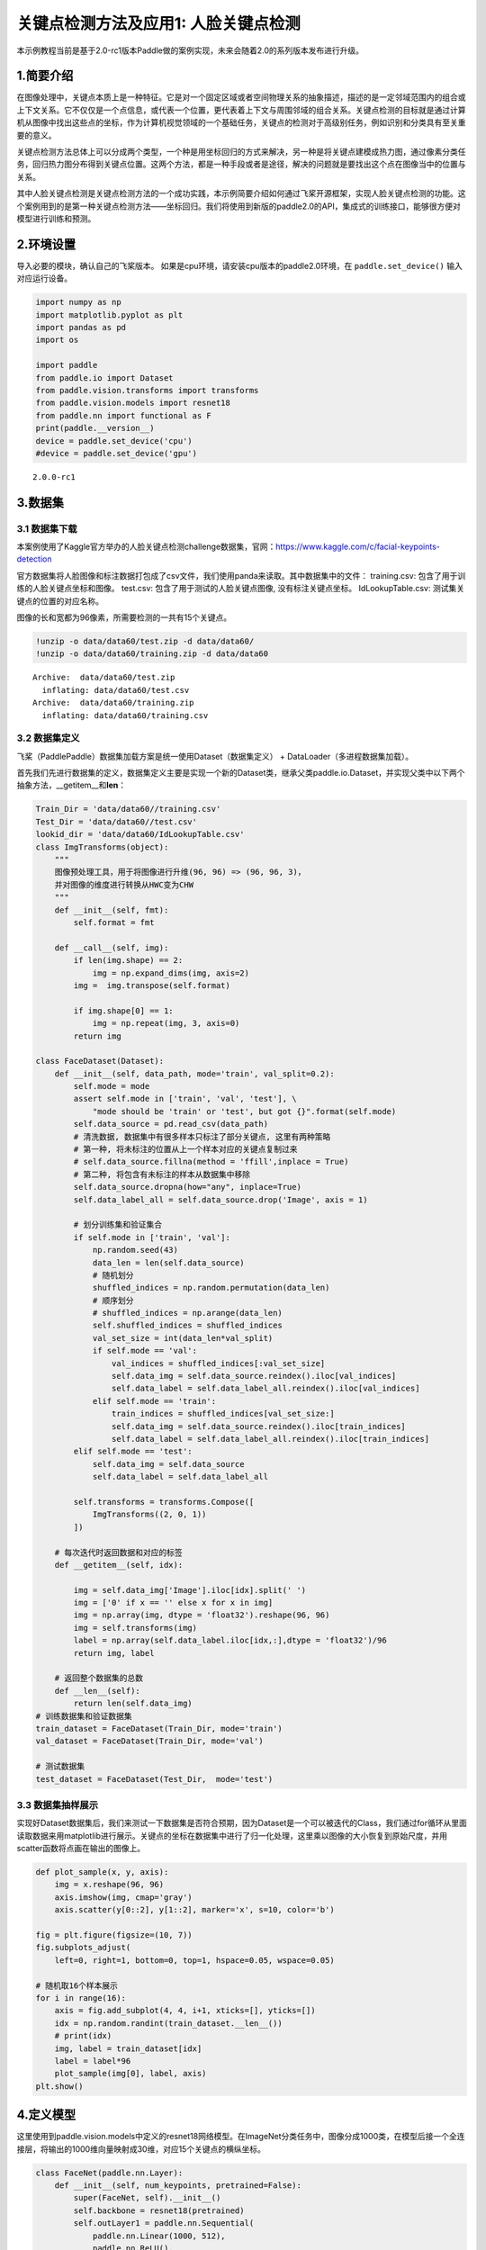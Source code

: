 关键点检测方法及应用1: 人脸关键点检测
=====================================

本示例教程当前是基于2.0-rc1版本Paddle做的案例实现，未来会随着2.0的系列版本发布进行升级。

1.简要介绍
----------

在图像处理中，关键点本质上是一种特征。它是对一个固定区域或者空间物理关系的抽象描述，描述的是一定邻域范围内的组合或上下文关系。它不仅仅是一个点信息，或代表一个位置，更代表着上下文与周围邻域的组合关系。关键点检测的目标就是通过计算机从图像中找出这些点的坐标，作为计算机视觉领域的一个基础任务，关键点的检测对于高级别任务，例如识别和分类具有至关重要的意义。

关键点检测方法总体上可以分成两个类型，一个种是用坐标回归的方式来解决，另一种是将关键点建模成热力图，通过像素分类任务，回归热力图分布得到关键点位置。这两个方法，都是一种手段或者是途径，解决的问题就是要找出这个点在图像当中的位置与关系。

其中人脸关键点检测是关键点检测方法的一个成功实践，本示例简要介绍如何通过飞桨开源框架，实现人脸关键点检测的功能。这个案例用到的是第一种关键点检测方法——坐标回归。我们将使用到新版的paddle2.0的API，集成式的训练接口，能够很方便对模型进行训练和预测。

2.环境设置
----------

导入必要的模块，确认自己的飞桨版本。
如果是cpu环境，请安装cpu版本的paddle2.0环境，在 ``paddle.set_device()``
输入对应运行设备。

.. code:: ipython3

    import numpy as np
    import matplotlib.pyplot as plt
    import pandas as pd
    import os
    
    import paddle
    from paddle.io import Dataset
    from paddle.vision.transforms import transforms
    from paddle.vision.models import resnet18
    from paddle.nn import functional as F
    print(paddle.__version__)
    device = paddle.set_device('cpu') 
    #device = paddle.set_device('gpu') 


.. parsed-literal::

    2.0.0-rc1


3.数据集
--------

3.1 数据集下载
~~~~~~~~~~~~~~

本案例使用了Kaggle官方举办的人脸关键点检测challenge数据集，官网：\ https://www.kaggle.com/c/facial-keypoints-detection

官方数据集将人脸图像和标注数据打包成了csv文件，我们使用panda来读取。其中数据集中的文件：
training.csv: 包含了用于训练的人脸关键点坐标和图像。 test.csv:
包含了用于测试的人脸关键点图像, 没有标注关键点坐标。 IdLookupTable.csv:
测试集关键点的位置的对应名称。

图像的长和宽都为96像素，所需要检测的一共有15个关键点。

.. code:: ipython3

    !unzip -o data/data60/test.zip -d data/data60/
    !unzip -o data/data60/training.zip -d data/data60


.. parsed-literal::

    Archive:  data/data60/test.zip
      inflating: data/data60/test.csv    
    Archive:  data/data60/training.zip
      inflating: data/data60/training.csv  


3.2 数据集定义
~~~~~~~~~~~~~~

飞桨（PaddlePaddle）数据集加载方案是统一使用Dataset（数据集定义） +
DataLoader（多进程数据集加载）。

首先我们先进行数据集的定义，数据集定义主要是实现一个新的Dataset类，继承父类paddle.io.Dataset，并实现父类中以下两个抽象方法，__getitem__和\ **len**\ ：

.. code:: ipython3

    Train_Dir = 'data/data60//training.csv'
    Test_Dir = 'data/data60//test.csv'
    lookid_dir = 'data/data60/IdLookupTable.csv'
    class ImgTransforms(object):
        """
        图像预处理工具，用于将图像进行升维(96, 96) => (96, 96, 3)，
        并对图像的维度进行转换从HWC变为CHW
        """
        def __init__(self, fmt):
            self.format = fmt
    
        def __call__(self, img):
            if len(img.shape) == 2:
                img = np.expand_dims(img, axis=2)
            img =  img.transpose(self.format)
    
            if img.shape[0] == 1:
                img = np.repeat(img, 3, axis=0)
            return img
    
    class FaceDataset(Dataset):
        def __init__(self, data_path, mode='train', val_split=0.2):
            self.mode = mode
            assert self.mode in ['train', 'val', 'test'], \
                "mode should be 'train' or 'test', but got {}".format(self.mode)
            self.data_source = pd.read_csv(data_path)
            # 清洗数据, 数据集中有很多样本只标注了部分关键点, 这里有两种策略
            # 第一种, 将未标注的位置从上一个样本对应的关键点复制过来
            # self.data_source.fillna(method = 'ffill',inplace = True)
            # 第二种, 将包含有未标注的样本从数据集中移除
            self.data_source.dropna(how="any", inplace=True)  
            self.data_label_all = self.data_source.drop('Image', axis = 1)
            
            # 划分训练集和验证集合
            if self.mode in ['train', 'val']:
                np.random.seed(43)
                data_len = len(self.data_source)
                # 随机划分
                shuffled_indices = np.random.permutation(data_len)
                # 顺序划分
                # shuffled_indices = np.arange(data_len)
                self.shuffled_indices = shuffled_indices
                val_set_size = int(data_len*val_split)
                if self.mode == 'val':
                    val_indices = shuffled_indices[:val_set_size]
                    self.data_img = self.data_source.reindex().iloc[val_indices]
                    self.data_label = self.data_label_all.reindex().iloc[val_indices]
                elif self.mode == 'train':
                    train_indices = shuffled_indices[val_set_size:]
                    self.data_img = self.data_source.reindex().iloc[train_indices]
                    self.data_label = self.data_label_all.reindex().iloc[train_indices]
            elif self.mode == 'test':
                self.data_img = self.data_source
                self.data_label = self.data_label_all
    
            self.transforms = transforms.Compose([
                ImgTransforms((2, 0, 1))
            ])
    
        # 每次迭代时返回数据和对应的标签
        def __getitem__(self, idx):
    
            img = self.data_img['Image'].iloc[idx].split(' ')
            img = ['0' if x == '' else x for x in img]
            img = np.array(img, dtype = 'float32').reshape(96, 96)
            img = self.transforms(img)
            label = np.array(self.data_label.iloc[idx,:],dtype = 'float32')/96
            return img, label
    
        # 返回整个数据集的总数
        def __len__(self):
            return len(self.data_img)
    # 训练数据集和验证数据集
    train_dataset = FaceDataset(Train_Dir, mode='train')
    val_dataset = FaceDataset(Train_Dir, mode='val')
    
    # 测试数据集
    test_dataset = FaceDataset(Test_Dir,  mode='test')

3.3 数据集抽样展示
~~~~~~~~~~~~~~~~~~

实现好Dataset数据集后，我们来测试一下数据集是否符合预期，因为Dataset是一个可以被迭代的Class，我们通过for循环从里面读取数据来用matplotlib进行展示。关键点的坐标在数据集中进行了归一化处理，这里乘以图像的大小恢复到原始尺度，并用scatter函数将点画在输出的图像上。

.. code:: ipython3

    def plot_sample(x, y, axis):
        img = x.reshape(96, 96)
        axis.imshow(img, cmap='gray')
        axis.scatter(y[0::2], y[1::2], marker='x', s=10, color='b')
    
    fig = plt.figure(figsize=(10, 7))
    fig.subplots_adjust(
        left=0, right=1, bottom=0, top=1, hspace=0.05, wspace=0.05)
    
    # 随机取16个样本展示
    for i in range(16):
        axis = fig.add_subplot(4, 4, i+1, xticks=[], yticks=[])
        idx = np.random.randint(train_dataset.__len__())
        # print(idx)
        img, label = train_dataset[idx]
        label = label*96
        plot_sample(img[0], label, axis)
    plt.show()



.. image:: https://github.com/PaddlePaddle/FluidDoc/blob/develop/doc/paddle/tutorial/cv_case/landmark_detection/landmark_detection_files/landmark_detection_8_0.png?raw=true


4.定义模型
----------

这里使用到paddle.vision.models中定义的resnet18网络模型。在ImageNet分类任务中，图像分成1000类，在模型后接一个全连接层，将输出的1000维向量映射成30维，对应15个关键点的横纵坐标。

.. code:: ipython3

    class FaceNet(paddle.nn.Layer):
        def __init__(self, num_keypoints, pretrained=False):
            super(FaceNet, self).__init__()
            self.backbone = resnet18(pretrained)
            self.outLayer1 = paddle.nn.Sequential(
                paddle.nn.Linear(1000, 512),
                paddle.nn.ReLU(),
                paddle.nn.Dropout(0.1))
            self.outLayer2 = paddle.nn.Linear(512, num_keypoints*2)
        def forward(self, inputs):
            out = self.backbone(inputs)
            out = self.outLayer1(out)
            out = self.outLayer2(out)
            return out

4.1 模型可视化
~~~~~~~~~~~~~~

调用飞桨提供的summary接口对组建好的模型进行可视化，方便进行模型结构和参数信息的查看和确认。

.. code:: ipython3

    from paddle.static import InputSpec
    
    num_keypoints = 15
    model = paddle.Model(FaceNet(num_keypoints))
    model.summary((1,3, 96, 96))


.. parsed-literal::

    -------------------------------------------------------------------------------
       Layer (type)         Input Shape          Output Shape         Param #    
    ===============================================================================
         Conv2D-21        [[1, 3, 96, 96]]     [1, 64, 48, 48]         9,408     
      BatchNorm2D-21     [[1, 64, 48, 48]]     [1, 64, 48, 48]          256      
          ReLU-11        [[1, 64, 48, 48]]     [1, 64, 48, 48]           0       
        MaxPool2D-2      [[1, 64, 48, 48]]     [1, 64, 24, 24]           0       
         Conv2D-22       [[1, 64, 24, 24]]     [1, 64, 24, 24]        36,864     
      BatchNorm2D-22     [[1, 64, 24, 24]]     [1, 64, 24, 24]          256      
          ReLU-12        [[1, 64, 24, 24]]     [1, 64, 24, 24]           0       
         Conv2D-23       [[1, 64, 24, 24]]     [1, 64, 24, 24]        36,864     
      BatchNorm2D-23     [[1, 64, 24, 24]]     [1, 64, 24, 24]          256      
       BasicBlock-9      [[1, 64, 24, 24]]     [1, 64, 24, 24]           0       
         Conv2D-24       [[1, 64, 24, 24]]     [1, 64, 24, 24]        36,864     
      BatchNorm2D-24     [[1, 64, 24, 24]]     [1, 64, 24, 24]          256      
          ReLU-13        [[1, 64, 24, 24]]     [1, 64, 24, 24]           0       
         Conv2D-25       [[1, 64, 24, 24]]     [1, 64, 24, 24]        36,864     
      BatchNorm2D-25     [[1, 64, 24, 24]]     [1, 64, 24, 24]          256      
       BasicBlock-10     [[1, 64, 24, 24]]     [1, 64, 24, 24]           0       
         Conv2D-27       [[1, 64, 24, 24]]     [1, 128, 12, 12]       73,728     
      BatchNorm2D-27     [[1, 128, 12, 12]]    [1, 128, 12, 12]         512      
          ReLU-14        [[1, 128, 12, 12]]    [1, 128, 12, 12]          0       
         Conv2D-28       [[1, 128, 12, 12]]    [1, 128, 12, 12]       147,456    
      BatchNorm2D-28     [[1, 128, 12, 12]]    [1, 128, 12, 12]         512      
         Conv2D-26       [[1, 64, 24, 24]]     [1, 128, 12, 12]        8,192     
      BatchNorm2D-26     [[1, 128, 12, 12]]    [1, 128, 12, 12]         512      
       BasicBlock-11     [[1, 64, 24, 24]]     [1, 128, 12, 12]          0       
         Conv2D-29       [[1, 128, 12, 12]]    [1, 128, 12, 12]       147,456    
      BatchNorm2D-29     [[1, 128, 12, 12]]    [1, 128, 12, 12]         512      
          ReLU-15        [[1, 128, 12, 12]]    [1, 128, 12, 12]          0       
         Conv2D-30       [[1, 128, 12, 12]]    [1, 128, 12, 12]       147,456    
      BatchNorm2D-30     [[1, 128, 12, 12]]    [1, 128, 12, 12]         512      
       BasicBlock-12     [[1, 128, 12, 12]]    [1, 128, 12, 12]          0       
         Conv2D-32       [[1, 128, 12, 12]]     [1, 256, 6, 6]        294,912    
      BatchNorm2D-32      [[1, 256, 6, 6]]      [1, 256, 6, 6]         1,024     
          ReLU-16         [[1, 256, 6, 6]]      [1, 256, 6, 6]           0       
         Conv2D-33        [[1, 256, 6, 6]]      [1, 256, 6, 6]        589,824    
      BatchNorm2D-33      [[1, 256, 6, 6]]      [1, 256, 6, 6]         1,024     
         Conv2D-31       [[1, 128, 12, 12]]     [1, 256, 6, 6]        32,768     
      BatchNorm2D-31      [[1, 256, 6, 6]]      [1, 256, 6, 6]         1,024     
       BasicBlock-13     [[1, 128, 12, 12]]     [1, 256, 6, 6]           0       
         Conv2D-34        [[1, 256, 6, 6]]      [1, 256, 6, 6]        589,824    
      BatchNorm2D-34      [[1, 256, 6, 6]]      [1, 256, 6, 6]         1,024     
          ReLU-17         [[1, 256, 6, 6]]      [1, 256, 6, 6]           0       
         Conv2D-35        [[1, 256, 6, 6]]      [1, 256, 6, 6]        589,824    
      BatchNorm2D-35      [[1, 256, 6, 6]]      [1, 256, 6, 6]         1,024     
       BasicBlock-14      [[1, 256, 6, 6]]      [1, 256, 6, 6]           0       
         Conv2D-37        [[1, 256, 6, 6]]      [1, 512, 3, 3]       1,179,648   
      BatchNorm2D-37      [[1, 512, 3, 3]]      [1, 512, 3, 3]         2,048     
          ReLU-18         [[1, 512, 3, 3]]      [1, 512, 3, 3]           0       
         Conv2D-38        [[1, 512, 3, 3]]      [1, 512, 3, 3]       2,359,296   
      BatchNorm2D-38      [[1, 512, 3, 3]]      [1, 512, 3, 3]         2,048     
         Conv2D-36        [[1, 256, 6, 6]]      [1, 512, 3, 3]        131,072    
      BatchNorm2D-36      [[1, 512, 3, 3]]      [1, 512, 3, 3]         2,048     
       BasicBlock-15      [[1, 256, 6, 6]]      [1, 512, 3, 3]           0       
         Conv2D-39        [[1, 512, 3, 3]]      [1, 512, 3, 3]       2,359,296   
      BatchNorm2D-39      [[1, 512, 3, 3]]      [1, 512, 3, 3]         2,048     
          ReLU-19         [[1, 512, 3, 3]]      [1, 512, 3, 3]           0       
         Conv2D-40        [[1, 512, 3, 3]]      [1, 512, 3, 3]       2,359,296   
      BatchNorm2D-40      [[1, 512, 3, 3]]      [1, 512, 3, 3]         2,048     
       BasicBlock-16      [[1, 512, 3, 3]]      [1, 512, 3, 3]           0       
    AdaptiveAvgPool2D-2   [[1, 512, 3, 3]]      [1, 512, 1, 1]           0       
         Linear-4            [[1, 512]]           [1, 1000]           513,000    
         ResNet-2         [[1, 3, 96, 96]]        [1, 1000]              0       
         Linear-5           [[1, 1000]]            [1, 512]           512,512    
          ReLU-20            [[1, 512]]            [1, 512]              0       
         Dropout-2           [[1, 512]]            [1, 512]              0       
         Linear-6            [[1, 512]]            [1, 30]            15,390     
    ===============================================================================
    Total params: 12,227,014
    Trainable params: 12,207,814
    Non-trainable params: 19,200
    -------------------------------------------------------------------------------
    Input size (MB): 0.11
    Forward/backward pass size (MB): 10.51
    Params size (MB): 46.64
    Estimated Total Size (MB): 57.26
    -------------------------------------------------------------------------------
    




.. parsed-literal::

    {'total_params': 12227014, 'trainable_params': 12207814}



5. 训练模型
-----------

在这个任务是对坐标进行回归，我们使用均方误差（Mean Square error
）损失函数\ ``paddle.nn.MSELoss()``\ 来做计算，飞桨2.0中，在nn下将损失函数封装成可调用类。我们这里使用paddle.Model相关的API直接进行训练，只需要定义好数据集、网络模型和损失函数即可。

5.1 启动模型训练
----------------

使用模型代码进行Model实例生成，使用prepare接口定义优化器、损失函数和评价指标等信息，用于后续训练使用。在所有初步配置完成后，调用fit接口开启训练执行过程，调用fit时只需要将前面定义好的训练数据集、测试数据集、训练轮次（Epoch）和批次大小（batch_size）配置好即可。

.. code:: ipython3

    model = paddle.Model(FaceNet(num_keypoints=15))
    optim = paddle.optimizer.Adam(learning_rate=1e-3,
        parameters=model.parameters())
    model.prepare(optim, paddle.nn.MSELoss())
    model.fit(train_dataset, val_dataset, epochs=60, batch_size=256)


.. parsed-literal::

    The loss value printed in the log is the current step, and the metric is the average value of previous step.
    Epoch 1/60
    step 7/7 - loss: 0.0938 - 11s/step
    Eval begin...
    The loss value printed in the log is the current batch, and the metric is the average value of previous step.
    step 2/2 - loss: 20.6454 - 4s/step
    Eval samples: 428
    Epoch 2/60
    step 7/7 - loss: 0.0362 - 11s/step
    Eval begin...
    The loss value printed in the log is the current batch, and the metric is the average value of previous step.
    step 2/2 - loss: 1.0127 - 4s/step
    Eval samples: 428
    ...
    Epoch 59/60
    step 7/7 - loss: 0.0037 - 12s/step
    Eval begin...
    The loss value printed in the log is the current batch, and the metric is the average value of previous step.
    step 2/2 - loss: 6.9502e-04 - 4s/step
    Eval samples: 428
    Epoch 60/60
    step 7/7 - loss: 0.0036 - 12s/step
    Eval begin...
    The loss value printed in the log is the current batch, and the metric is the average value of previous step.
    step 2/2 - loss: 7.2478e-04 - 4s/step
    Eval samples: 428


6. 模型预测
-----------

为了更好的观察预测结果，我们分别可视化验证集结果与标注点的对比，和在未标注的测试集的预测结果。
### 6.1 验证集结果可视化 红色的关键点为网络预测的结果，
绿色的关键点为标注的groundtrue。

.. code:: ipython3

    result = model.predict(val_dataset, batch_size=1)


.. parsed-literal::

    Predict begin...
    step 428/428 [==============================] - 29ms/step          
    Predict samples: 428


.. code:: ipython3

    def plot_sample(x, y, axis, gt=[]):
        img = x.reshape(96, 96)
        axis.imshow(img, cmap='gray')
        axis.scatter(y[0::2], y[1::2], marker='x', s=10, color='r')
        if gt!=[]:
            axis.scatter(gt[0::2], gt[1::2], marker='x', s=10, color='lime')
    
    
    fig = plt.figure(figsize=(10, 7))
    fig.subplots_adjust(
        left=0, right=1, bottom=0, top=1, hspace=0.05, wspace=0.05)
    
    for i in range(16):
        axis = fig.add_subplot(4, 4, i+1, xticks=[], yticks=[])
        idx = np.random.randint(val_dataset.__len__())
        img, gt_label = val_dataset[idx]
        gt_label = gt_label*96
        label_pred = result[0][idx].reshape(-1)
        label_pred = label_pred*96
        plot_sample(img[0], label_pred, axis, gt_label)
    plt.show()



.. image:: https://github.com/PaddlePaddle/FluidDoc/blob/develop/doc/paddle/tutorial/cv_case/landmark_detection/landmark_detection_files/landmark_detection_17_1.png?raw=true


6.2 测试集结果可视化
~~~~~~~~~~~~~~~~~~~~

.. code:: ipython3

    result = model.predict(test_dataset, batch_size=1)


.. parsed-literal::

    Predict begin...
    step 1783/1783 [==============================] - 28ms/step          
    Predict samples: 1783


.. code:: ipython3

    fig = plt.figure(figsize=(10, 7))
    fig.subplots_adjust(
        left=0, right=1, bottom=0, top=1, hspace=0.05, wspace=0.05)
    
    for i in range(16):
        axis = fig.add_subplot(4, 4, i+1, xticks=[], yticks=[])
        idx = np.random.randint(test_dataset.__len__())
        img, _ = test_dataset[idx]
        label_pred = result[0][idx].reshape(-1)
        label_pred = label_pred*96
        plot_sample(img[0], label_pred, axis)
    plt.show()



.. image:: https://github.com/PaddlePaddle/FluidDoc/blob/develop/doc/paddle/tutorial/cv_case/landmark_detection/landmark_detection_files/landmark_detection_20_0.png?raw=true


